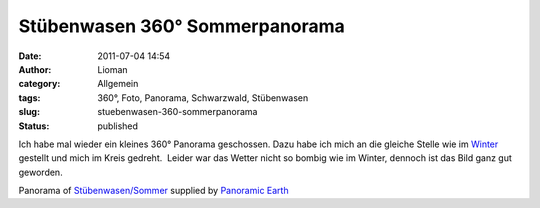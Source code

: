 Stübenwasen 360° Sommerpanorama
###############################
:date: 2011-07-04 14:54
:author: Lioman
:category: Allgemein
:tags: 360°, Foto, Panorama, Schwarzwald, Stübenwasen
:slug: stuebenwasen-360-sommerpanorama
:status: published

Ich habe mal wieder ein kleines 360° Panorama geschossen. Dazu habe ich
mich an die gleiche Stelle wie im
`Winter <http://www.lioman.de/stuebenwasen-360-winterpanorama/>`__
gestellt und mich im Kreis gedreht.  Leider war das Wetter nicht so
bombig wie im Winter, dennoch ist das Bild ganz gut geworden.

.. raw:: html

   <div id="panearthembed7002">

.. raw:: html

   <div id="panearthimg7002">

.. raw:: html

   </div>

.. raw:: html

   <p>

Panorama of
`Stübenwasen/Sommer <http://panoramicearth.com/7002/Naturpark_Sudschwarzwald/Stubenwasen/Sommer>`__
supplied by `Panoramic Earth <http://www.panoramicearth.com>`__

.. raw:: html

   </div>

.. raw:: html

   <p>
   <script type="text/javascript" src="http://www.panoramicearth.com/embed/qK6EQ6n8U6WCa7qysHqzkXsZp2nH5hB6f8613cf1ba8a690ab0f1174c416e0fe9"></script>
   <script type="text/javascript">var peTm7002=setTimeout("ldPEImg7002()",200);function ldPEImg7002(){clearTimeout(peTm7002);if(showPEImg7002)showPEImg7002();else peTm7002=setTimeout("ldPEImg7002()",200);}</script>
   </p>
